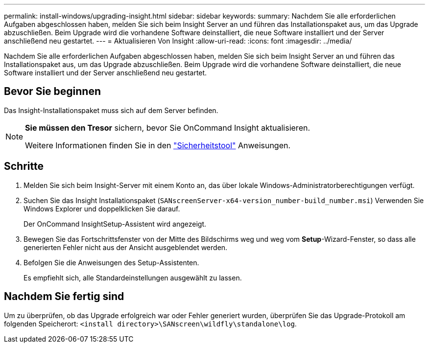 ---
permalink: install-windows/upgrading-insight.html 
sidebar: sidebar 
keywords:  
summary: Nachdem Sie alle erforderlichen Aufgaben abgeschlossen haben, melden Sie sich beim Insight Server an und führen das Installationspaket aus, um das Upgrade abzuschließen. Beim Upgrade wird die vorhandene Software deinstalliert, die neue Software installiert und der Server anschließend neu gestartet. 
---
= Aktualisieren Von Insight
:allow-uri-read: 
:icons: font
:imagesdir: ../media/


[role="lead"]
Nachdem Sie alle erforderlichen Aufgaben abgeschlossen haben, melden Sie sich beim Insight Server an und führen das Installationspaket aus, um das Upgrade abzuschließen. Beim Upgrade wird die vorhandene Software deinstalliert, die neue Software installiert und der Server anschließend neu gestartet.



== Bevor Sie beginnen

Das Insight-Installationspaket muss sich auf dem Server befinden.

[NOTE]
====
*Sie müssen den Tresor* sichern, bevor Sie OnCommand Insight aktualisieren.

Weitere Informationen finden Sie in den link:../config-admin\/security-management.html["Sicherheitstool"] Anweisungen.

====


== Schritte

. Melden Sie sich beim Insight-Server mit einem Konto an, das über lokale Windows-Administratorberechtigungen verfügt.
. Suchen Sie das Insight Installationspaket (`SANscreenServer-x64-version_number-build_number.msi`) Verwenden Sie Windows Explorer und doppelklicken Sie darauf.
+
Der OnCommand InsightSetup-Assistent wird angezeigt.

. Bewegen Sie das Fortschrittsfenster von der Mitte des Bildschirms weg und weg vom *Setup*-Wizard-Fenster, so dass alle generierten Fehler nicht aus der Ansicht ausgeblendet werden.
. Befolgen Sie die Anweisungen des Setup-Assistenten.
+
Es empfiehlt sich, alle Standardeinstellungen ausgewählt zu lassen.





== Nachdem Sie fertig sind

Um zu überprüfen, ob das Upgrade erfolgreich war oder Fehler generiert wurden, überprüfen Sie das Upgrade-Protokoll am folgenden Speicherort: `<install directory>\SANscreen\wildfly\standalone\log`.

